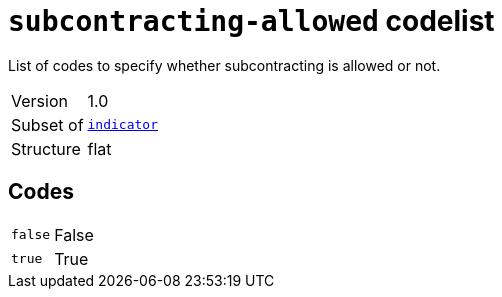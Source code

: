= `subcontracting-allowed` codelist
:navtitle: Codelists

List of codes to specify whether subcontracting is allowed or not.
[horizontal]
Version:: 1.0
Subset of:: xref:code-lists/indicator.adoc[`indicator`]
Structure:: flat

== Codes
[horizontal]
  `false`::: False
  `true`::: True

